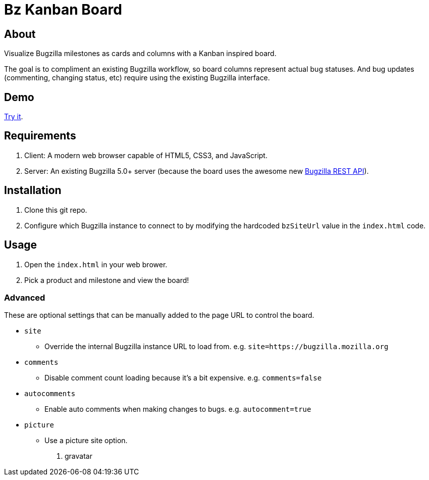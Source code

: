 = Bz Kanban Board

== About

Visualize Bugzilla milestones as cards and columns with a Kanban inspired board.

The goal is to compliment an existing Bugzilla workflow, so board columns represent actual bug statuses.
And bug updates (commenting, changing status, etc) require using the existing Bugzilla interface.

== Demo

https://rawgit.com/leif81/bzkanban/master/index.html?product=Bugzilla&milestone=Bugzilla+6.0&assignee=&comments=false&site=https%3A%2F%2Fbugzilla.mozilla.org[Try it].

== Requirements

 . Client: A modern web browser capable of HTML5, CSS3, and JavaScript.
 . Server: An existing Bugzilla 5.0+ server (because the board uses the awesome new http://bugzilla.readthedocs.io/en/latest/api/index.html[Bugzilla REST API]).

== Installation

 . Clone this git repo.
 . Configure which Bugzilla instance to connect to by modifying the hardcoded `bzSiteUrl` value in the `index.html` code.

== Usage

 . Open the `index.html` in your web brower.
 . Pick a product and milestone and view the board!

=== Advanced

These are optional settings that can be manually added to the page URL to control the board.

 * `site`
 ** Override the internal Bugzilla instance URL to load from. e.g. `site=https://bugzilla.mozilla.org`
 * `comments`
 ** Disable comment count loading because it's a bit expensive. e.g. `comments=false`
 * `autocomments`
 ** Enable auto comments when making changes to bugs. e.g. `autocomment=true`
 * `picture`
 ** Use a picture site option.
 1. gravatar
